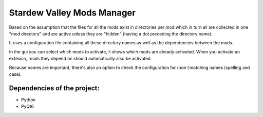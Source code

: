 Stardew Valley Mods Manager
===========================

Based on the assumption that the files for all the mods exist in directories per mod which in turn all are collected in one "mod directory" and are active unless they are "hidden" (having a dot preceding the directory name).

It uses a configuration file containing all these directory names as well as the dependencies between the mods.

In the gui you can select which mods to activate, it shows which mods are already activated. When you activate an extesion, mods they depend on should automatically also be activated.

Because names are important, there's also an option to check the configuration for (non-)matching names (spelling and case).

Dependencies of the project:
----------------------------
- Python
- PyQt6
